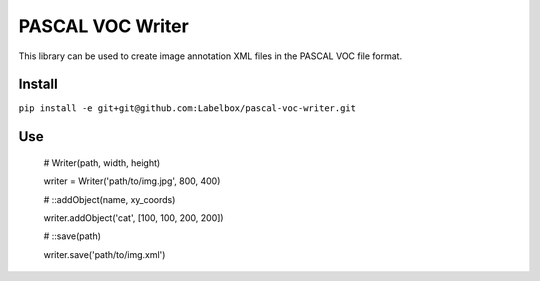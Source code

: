 PASCAL VOC Writer
=================

This library can be used to create image annotation XML files in the PASCAL VOC
file format.

Install
-------

``pip install -e git+git@github.com:Labelbox/pascal-voc-writer.git``

Use
---

    # Writer(path, width, height)

    writer = Writer('path/to/img.jpg', 800, 400)


    # ::addObject(name, xy_coords)

    writer.addObject('cat', [100, 100, 200, 200])


    # ::save(path)

    writer.save('path/to/img.xml')
